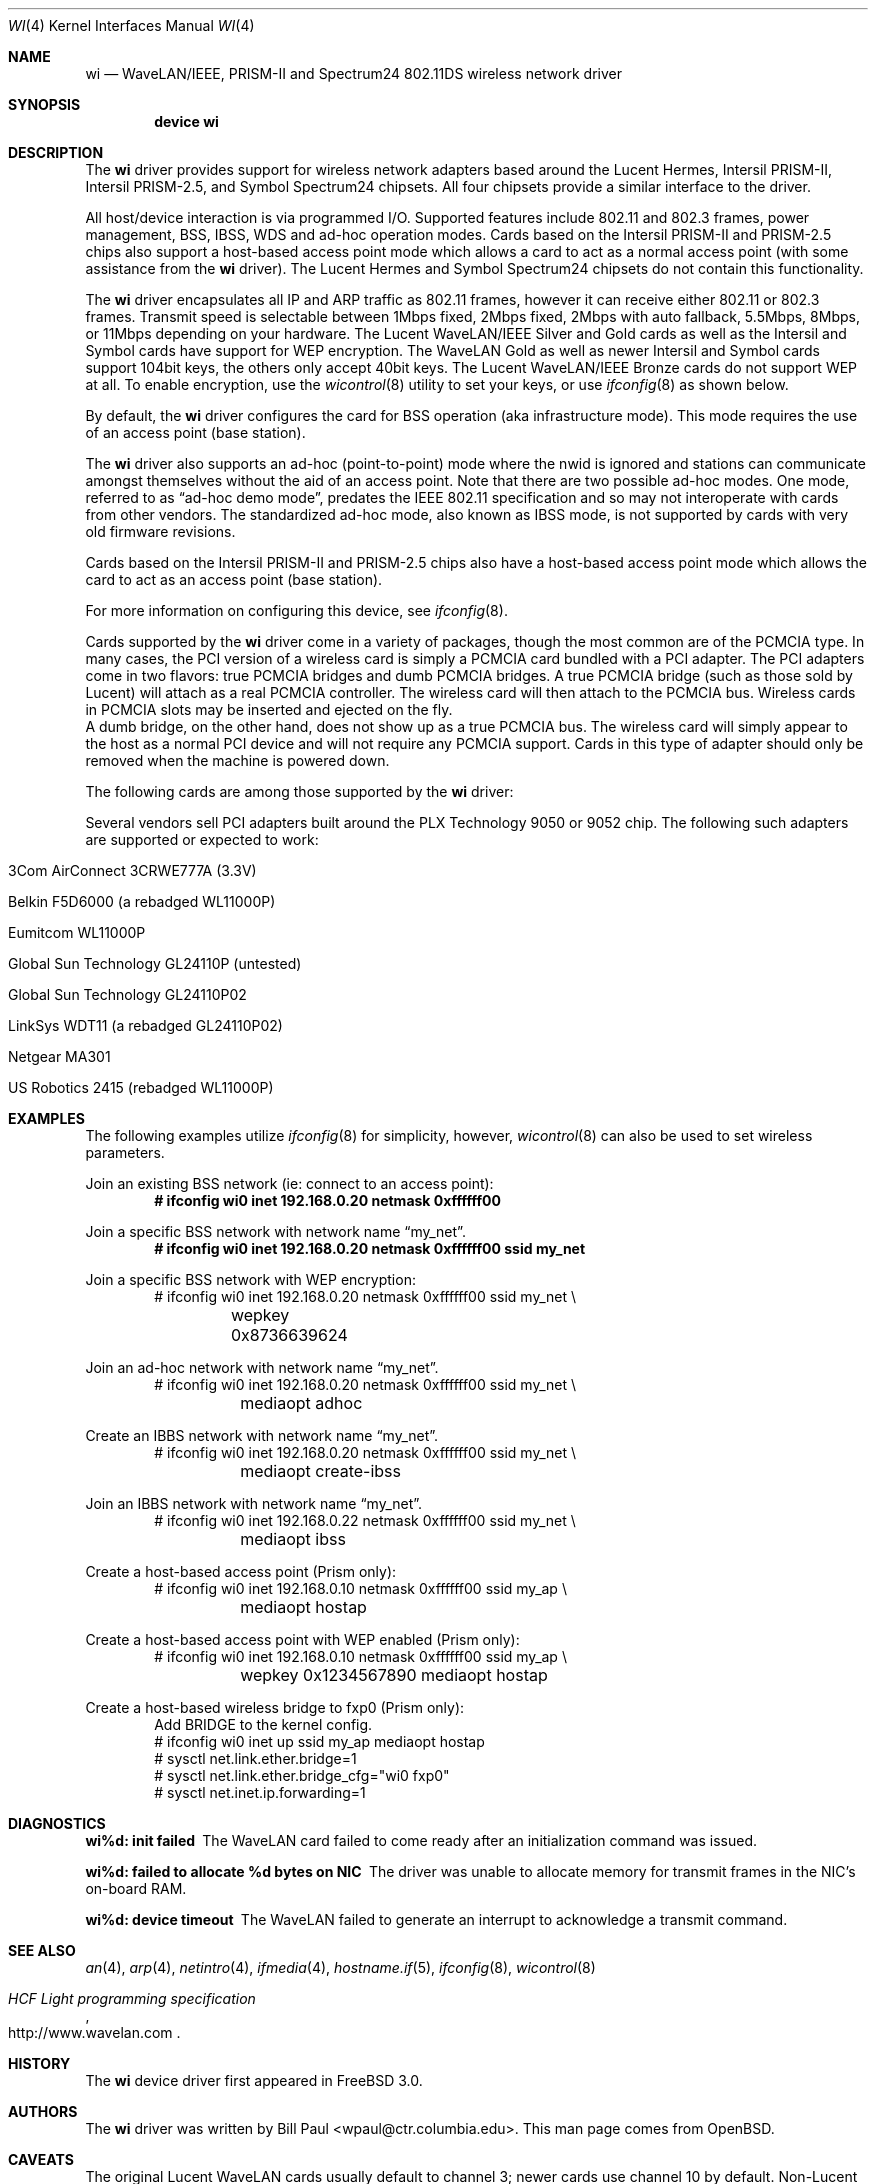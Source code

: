 .\" Copyright (c) 1997, 1998, 1999
.\"	Bill Paul <wpaul@ctr.columbia.edu>. All rights reserved.
.\"
.\" Redistribution and use in source and binary forms, with or without
.\" modification, are permitted provided that the following conditions
.\" are met:
.\" 1. Redistributions of source code must retain the above copyright
.\"    notice, this list of conditions and the following disclaimer.
.\" 2. Redistributions in binary form must reproduce the above copyright
.\"    notice, this list of conditions and the following disclaimer in the
.\"    documentation and/or other materials provided with the distribution.
.\" 3. All advertising materials mentioning features or use of this software
.\"    must display the following acknowledgement:
.\"	This product includes software developed by Bill Paul.
.\" 4. Neither the name of the author nor the names of any co-contributors
.\"    may be used to endorse or promote products derived from this software
.\"   without specific prior written permission.
.\"
.\" THIS SOFTWARE IS PROVIDED BY Bill Paul AND CONTRIBUTORS ``AS IS'' AND
.\" ANY EXPRESS OR IMPLIED WARRANTIES, INCLUDING, BUT NOT LIMITED TO, THE
.\" IMPLIED WARRANTIES OF MERCHANTABILITY AND FITNESS FOR A PARTICULAR PURPOSE
.\" ARE DISCLAIMED.  IN NO EVENT SHALL Bill Paul OR THE VOICES IN HIS HEAD
.\" BE LIABLE FOR ANY DIRECT, INDIRECT, INCIDENTAL, SPECIAL, EXEMPLARY, OR
.\" CONSEQUENTIAL DAMAGES (INCLUDING, BUT NOT LIMITED TO, PROCUREMENT OF
.\" SUBSTITUTE GOODS OR SERVICES; LOSS OF USE, DATA, OR PROFITS; OR BUSINESS
.\" INTERRUPTION) HOWEVER CAUSED AND ON ANY THEORY OF LIABILITY, WHETHER IN
.\" CONTRACT, STRICT LIABILITY, OR TORT (INCLUDING NEGLIGENCE OR OTHERWISE)
.\" ARISING IN ANY WAY OUT OF THE USE OF THIS SOFTWARE, EVEN IF ADVISED OF
.\" THE POSSIBILITY OF SUCH DAMAGE.
.\"
.\" $FreeBSD$
.\"	$OpenBSD: wi.4tbl,v 1.14 2002/04/29 19:53:50 jsyn Exp $
.\"
.Dd March 29, 2002
.Dt WI 4
.Os
.Sh NAME
.Nm wi
.Nd WaveLAN/IEEE, PRISM-II and Spectrum24 802.11DS wireless network driver
.Sh SYNOPSIS
.Cd "device wi"
.Sh DESCRIPTION
The
.Nm
driver provides support for wireless network adapters based around
the Lucent Hermes, Intersil PRISM-II, Intersil PRISM-2.5, and Symbol
Spectrum24 chipsets.
All four chipsets provide a similar interface to the driver.
.Pp
All host/device interaction is via programmed I/O.
Supported features include 802.11 and 802.3 frames, power management, BSS,
IBSS, WDS and ad-hoc operation modes.
Cards based on the Intersil PRISM-II and PRISM-2.5 chips also support a
host-based access point mode which allows a card to act as a normal access
point (with some assistance from the
.Nm
driver).
The Lucent Hermes and Symbol Spectrum24 chipsets do not contain this
functionality.
.Pp
The
.Nm
driver encapsulates all IP and ARP traffic as 802.11 frames, however
it can receive either 802.11 or 802.3 frames.
Transmit speed is selectable between 1Mbps fixed, 2Mbps fixed, 2Mbps
with auto fallback, 5.5Mbps, 8Mbps, or 11Mbps depending on your hardware.
The Lucent WaveLAN/IEEE Silver and Gold cards as well as the Intersil
and Symbol cards have support for WEP encryption.
The WaveLAN Gold as well as newer Intersil and Symbol cards support
104bit keys, the others only accept 40bit keys.
The Lucent WaveLAN/IEEE Bronze cards do not support WEP at all.
To enable encryption, use the
.Xr wicontrol 8
utility to set your keys, or use
.Xr ifconfig 8
as shown below.
.Pp
By default, the
.Nm
driver configures the card for BSS operation (aka infrastructure
mode).
This mode requires the use of an access point (base station).
.Pp
The
.Nm
driver also supports an ad-hoc (point-to-point) mode where
the nwid is ignored and stations can communicate amongst
themselves without the aid of an access point.
Note that there are two possible ad-hoc modes.
One mode, referred to as
.Dq ad-hoc demo mode ,
predates the IEEE 802.11 specification and so may not interoperate
with cards from other vendors.
The standardized ad-hoc mode, also known as IBSS mode, is not
supported by cards with very old firmware revisions.
.Pp
Cards based on the Intersil PRISM-II and PRISM-2.5 chips also
have a host-based access point mode which allows the card to
act as an access point (base station).
.Pp
For more information on configuring this device, see
.Xr ifconfig 8 .
.Pp
Cards supported by the
.Nm
driver come in a variety of packages, though the most common
are of the PCMCIA type.
In many cases, the PCI version of a wireless card is simply
a PCMCIA card bundled with a PCI adapter.
The PCI adapters come in two flavors: true PCMCIA bridges and
dumb PCMCIA bridges.
A true PCMCIA bridge (such as those sold by Lucent) will attach
as a real PCMCIA controller.
The wireless card will then attach to the PCMCIA bus.
Wireless cards in PCMCIA slots may be inserted and ejected on the fly.
.br
A dumb bridge, on the other hand, does not show up as a true PCMCIA bus.
The wireless card will simply appear to the host as a normal PCI
device and will not require any PCMCIA support.
Cards in this type of adapter should only be removed when the
machine is powered down.
.Pp
The following cards are among those supported by the
.Nm
driver:
.Pp
.in +\n(dIu
.TS
tab (:) ;
l l l
_ _ _
l l l .
Card:Chip:Bus
3Com AirConnect 3CRWE737A:Spectrum24:PCMCIA
3Com AirConnect 3CRWE777A:Prism-II:PCI
ACTIONTEC HWC01170:Prism-2.5:PCMCIA
Addtron AWP-100:Prism-II:PCMCIA
Agere Orinoco:Hermes:PCMCIA
Apple Airport:Hermes:macobio
Buffalo AirStation:Prism-II:PCMCIA
Buffalo AirStation:Prism-II:CF
Cabletron RoamAbout:Hermes:PCMCIA
Compaq Agency NC5004:Prism-II:PCMCIA
Contec FLEXLAN/FX-DS110-PCC:Prism-II:PCMCIA
Corega PCC-11:Prism-II:PCMCIA
Corega PCCA-11:Prism-II:PCMCIA
Corega PCCB-11:Prism-II:PCMCIA
Corega CGWLPCIA11:Prism-II:PCI
Dlink DWL520:Prism-2.5:PCI
Dlink DWL650:Prism-2.5:PCMCIA
ELSA XI300:Prism-II:PCMCIA
ELSA XI800:Prism-II:CF
EMTAC A2424i:Prism-II:PCMCIA
Ericsson Wireless LAN CARD C11:Spectrum24:PCMCIA
Gemtek WL-311:Prism-2.5:PCMCIA
Hawking Technology WE110P:Prism-2.5:PCMCIA
I-O DATA WN-B11/PCM:Prism-II:PCMCIA
Intel PRO/Wireless 2011:Spectrum24:PCMCIA
Intersil Prism II:Prism-II:PCMCIA
Intersil Mini-PCI:Prism-2.5:PCI
Linksys Instant Wireless WPC11:Prism-II:PCMCIA
Linksys Instant Wireless WPC11 2.5:Prism-2.5:PCMCIA
Lucent WaveLAN:Hermes:PCMCIA
NANOSPEED ROOT-RZ2000:Prism-II:PCMCIA
NDC/Sohoware NCP130:Prism-II:PCI
NEC CMZ-RT-WP:Prism-II:PCMCIA
Netgear MA401:Prism-II:PCMCIA
NTT-ME 11Mbps Wireless LAN:Prism-II:PCMCIA
Proxim RangeLAN-DS:Prism-II:PCMCIA
Samsung MagicLAN SWL-2000N:Prism-II:PCMCIA
Symbol Spectrum24:Spectrum24:PCMCIA
SMC 2632 EZ Connect:Prism-II:PCMCIA
TDK LAK-CD011WL:Prism-II:PCMCIA
.TE
.in -\n(dIu
.Pp
Several vendors sell PCI adapters built around the PLX Technology 9050
or 9052 chip.
The following such adapters are supported or expected to work:
.Pp
.Bl -tag -width -compact
.It 3Com AirConnect 3CRWE777A (3.3V)
.It Belkin F5D6000 (a rebadged WL11000P)
.It Eumitcom WL11000P
.It Global Sun Technology GL24110P (untested)
.It Global Sun Technology GL24110P02
.It LinkSys WDT11 (a rebadged GL24110P02)
.It Netgear MA301
.It US Robotics 2415 (rebadged WL11000P)
.El
.Pp
.Sh EXAMPLES
The following examples utilize
.Xr ifconfig 8
for simplicity, however,
.Xr wicontrol 8
can also be used to set wireless parameters.
.Pp
Join an existing BSS network (ie: connect to an access point):
.Dl # ifconfig wi0 inet 192.168.0.20 netmask 0xffffff00
.Pp
Join a specific BSS network with network name
.Dq my_net .
.Dl # ifconfig wi0 inet 192.168.0.20 netmask 0xffffff00 ssid my_net
.br
.Pp
Join a specific BSS network with WEP encryption:
.Bd -literal -compact -offset indent
# ifconfig wi0 inet 192.168.0.20 netmask 0xffffff00 ssid my_net \e
	wepkey 0x8736639624
.Ed
.Pp
Join an ad-hoc network with network name
.Dq my_net .
.Bd -literal -compact -offset indent
# ifconfig wi0 inet 192.168.0.20 netmask 0xffffff00 ssid my_net \e
	mediaopt adhoc
.Ed
.Pp
Create an IBBS network with network name
.Dq my_net .
.Bd -literal -compact -offset indent
# ifconfig wi0 inet 192.168.0.20 netmask 0xffffff00 ssid my_net \e
	mediaopt create-ibss
.Ed
.Pp
Join an IBBS network with network name
.Dq my_net .
.Bd -literal -compact -offset indent
# ifconfig wi0 inet 192.168.0.22 netmask 0xffffff00 ssid my_net \e
	mediaopt ibss
.Ed
.Pp
Create a host-based access point (Prism only):
.Bd -literal -compact -offset indent
# ifconfig wi0 inet 192.168.0.10 netmask 0xffffff00 ssid my_ap \e
	mediaopt hostap
.Ed
.Pp
Create a host-based access point with WEP enabled (Prism only):
.Bd -literal -compact -offset indent
# ifconfig wi0 inet 192.168.0.10 netmask 0xffffff00 ssid my_ap \e
	wepkey 0x1234567890 mediaopt hostap
.Ed
.Pp
Create a host-based wireless bridge to fxp0 (Prism only):
.Bd -literal -compact -offset indent
Add BRIDGE to the kernel config.
# ifconfig wi0 inet up ssid my_ap mediaopt hostap
# sysctl net.link.ether.bridge=1
# sysctl net.link.ether.bridge_cfg="wi0 fxp0"
# sysctl net.inet.ip.forwarding=1
.Ed
.Sh DIAGNOSTICS
.Bl -diag
.It "wi%d: init failed"
The WaveLAN card failed to come ready after an initialization command
was issued.
.It "wi%d: failed to allocate %d bytes on NIC"
The driver was unable to allocate memory for transmit frames in the
NIC's on-board RAM.
.It "wi%d: device timeout"
The WaveLAN failed to generate an interrupt to acknowledge a transmit
command.
.El
.Sh SEE ALSO
.Xr an 4 ,
.Xr arp 4 ,
.Xr netintro 4 ,
.Xr ifmedia 4 ,
.Xr hostname.if 5 ,
.Xr ifconfig 8 ,
.Xr wicontrol 8
.Rs
.%T HCF Light programming specification
.%O http://www.wavelan.com
.Re
.Sh HISTORY
The
.Nm
device driver first appeared in
.Fx 3.0 .
.Sh AUTHORS
The
.Nm
driver was written by Bill Paul <wpaul@ctr.columbia.edu>.
This man page comes from
.Ox .
.Sh CAVEATS
The original Lucent WaveLAN cards usually default to channel 3;
newer cards use channel 10 by default.
Non-Lucent cards vary, for instance the Addtron cards use channel
11 by default.
See
.Xr wicontrol 8
for information on how to change the channel.
.Pp
IBSS creation does not currently work with Symbol cards.
.Pp
Prism2 host-based access point mode has bugs for firmware versions
prior to 0.8.3.
